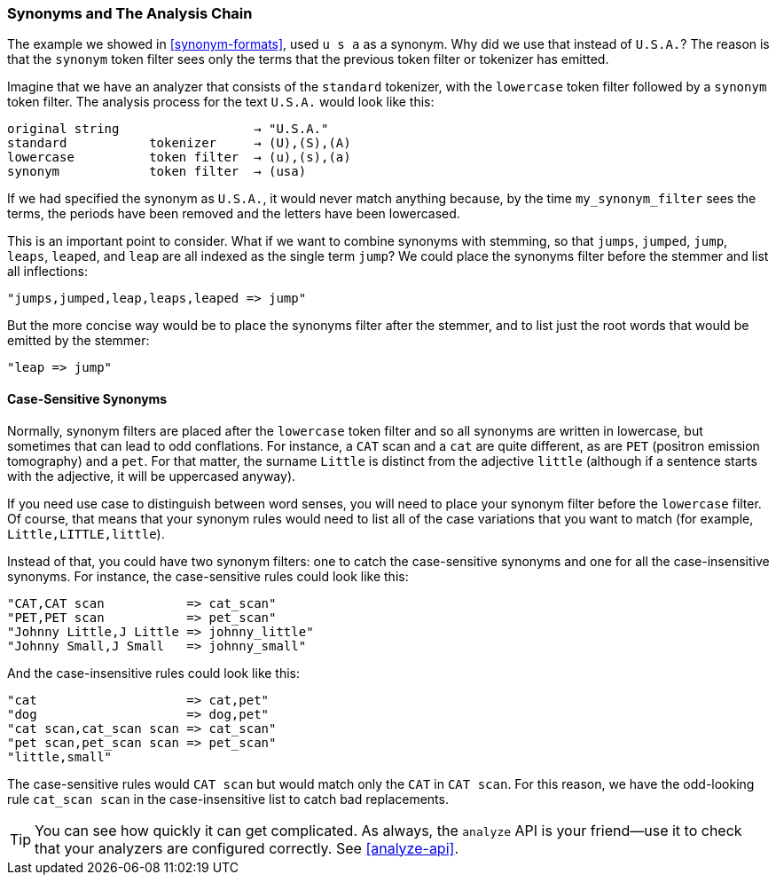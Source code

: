 [[synonyms-analysis-chain]]
=== Synonyms and The Analysis Chain

The example we ((("synonyms", "and the analysis chain")))showed in <<synonym-formats>>,  used `u s a` as a synonym. Why
did we use that instead of `U.S.A.`?  The reason is that the `synonym` token
filter sees only the terms that the previous token filter or tokenizer has
emitted.((("analysis", "synonyms and the analysis chain")))

Imagine that we have an analyzer that consists of the `standard` tokenizer,
with the `lowercase` token filter followed by a `synonym` token filter. The
analysis process for the text `U.S.A.` would look like this:

[source,text]
------------------------------------------------
original string                  → "U.S.A."
standard           tokenizer     → (U),(S),(A)
lowercase          token filter  → (u),(s),(a)
synonym            token filter  → (usa)
------------------------------------------------

If we had specified the synonym as `U.S.A.`, it would never match anything
because, by the time `my_synonym_filter` sees the terms, the periods have been
removed and the letters have been lowercased.

This is an important point to consider.  What if we want to combine synonyms
with stemming, so that `jumps`, `jumped`, `jump`, `leaps`, `leaped`, and
`leap` are all indexed as the single term `jump`?  We ((("stemming words", "combining synonyms with")))could place the synonyms
filter before the stemmer and list all inflections:

    "jumps,jumped,leap,leaps,leaped => jump"

But the more concise way would be to place the synonyms filter after the
stemmer, and to list just the root words that would be emitted by the stemmer:

    "leap => jump"

==== Case-Sensitive Synonyms

Normally, synonym filters are placed after the `lowercase` token filter and so
all synonyms are ((("synonyms", "and the analysis chain", "case-sensitive synonyms")))((("case-sensitive synonyms")))written in lowercase, but sometimes that can lead to odd
conflations. For instance, a `CAT` scan and a `cat` are quite different, as
are `PET` (positron emission tomography) and a `pet`. For that matter, the
surname `Little` is distinct from the adjective `little` (although if a
sentence starts with the adjective, it will be uppercased anyway).

If you need use case to distinguish between word senses, you will need to
place your synonym filter before the `lowercase` filter. Of course, that means
that your synonym rules would need to list all of the case variations that you
want to match (for example, `Little,LITTLE,little`).

Instead of that, you could have two synonym filters: one to catch the case-sensitive
synonyms and one for all the case-insensitive synonyms.  For instance, the
case-sensitive rules could look like this:

    "CAT,CAT scan           => cat_scan"
    "PET,PET scan           => pet_scan"
    "Johnny Little,J Little => johnny_little"
    "Johnny Small,J Small   => johnny_small"

And the case-insensitive rules could look like this:

    "cat                    => cat,pet"
    "dog                    => dog,pet"
    "cat scan,cat_scan scan => cat_scan"
    "pet scan,pet_scan scan => pet_scan"
    "little,small"

The case-sensitive rules would `CAT scan` but would match only the
`CAT` in `CAT scan`. For this reason, we have the odd-looking rule `cat_scan
scan` in the case-insensitive list to catch bad replacements.

TIP: You can see how quickly it can get complicated. As always, the `analyze` API
is your friend--use it to check that your analyzers are configured
correctly.  See <<analyze-api>>.


